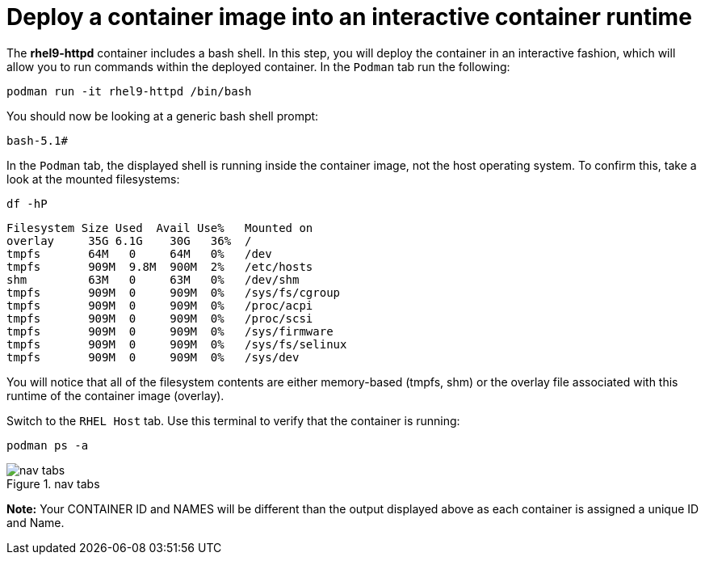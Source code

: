 = Deploy a container image into an interactive container runtime

The *rhel9-httpd* container includes a bash shell. In this step, you
will deploy the container in an interactive fashion, which will allow
you to run commands within the deployed container. In the `+Podman+` tab
run the following:

[source,bash,subs="+macros,+attributes",role=execute]
----
podman run -it rhel9-httpd /bin/bash
----

You should now be looking at a generic bash shell prompt:


[source,text]
----
bash-5.1#
----


In the `Podman` tab, the displayed shell is running inside the container image, not the host operating system.  To confirm this, take a look at the mounted filesystems:


[source,bash,subs="+macros,+attributes",role=execute]
----
df -hP
----

[source,text]
----
Filesystem Size Used  Avail Use%   Mounted on
overlay     35G 6.1G    30G   36%  /
tmpfs       64M   0     64M   0%   /dev
tmpfs       909M  9.8M  900M  2%   /etc/hosts
shm         63M   0     63M   0%   /dev/shm 
tmpfs       909M  0     909M  0%   /sys/fs/cgroup 
tmpfs       909M  0     909M  0%   /proc/acpi  
tmpfs       909M  0     909M  0%   /proc/scsi 
tmpfs       909M  0     909M  0%   /sys/firmware 
tmpfs       909M  0     909M  0%   /sys/fs/selinux 
tmpfs       909M  0     909M  0%   /sys/dev
----

You will notice that all of the filesystem contents are either memory-based (tmpfs, shm) or the overlay file associated with this runtime of the container image (overlay).

Switch to the `RHEL Host` tab. Use this terminal to verify that the container is running:

[source,bash,subs="+macros,+attributes",role=execute]
----
podman ps -a
----

.nav tabs
image::rhelhostpsa.png[nav tabs]

*Note:* Your CONTAINER ID and NAMES will be different than the output
displayed above as each container is assigned a unique ID and Name.
